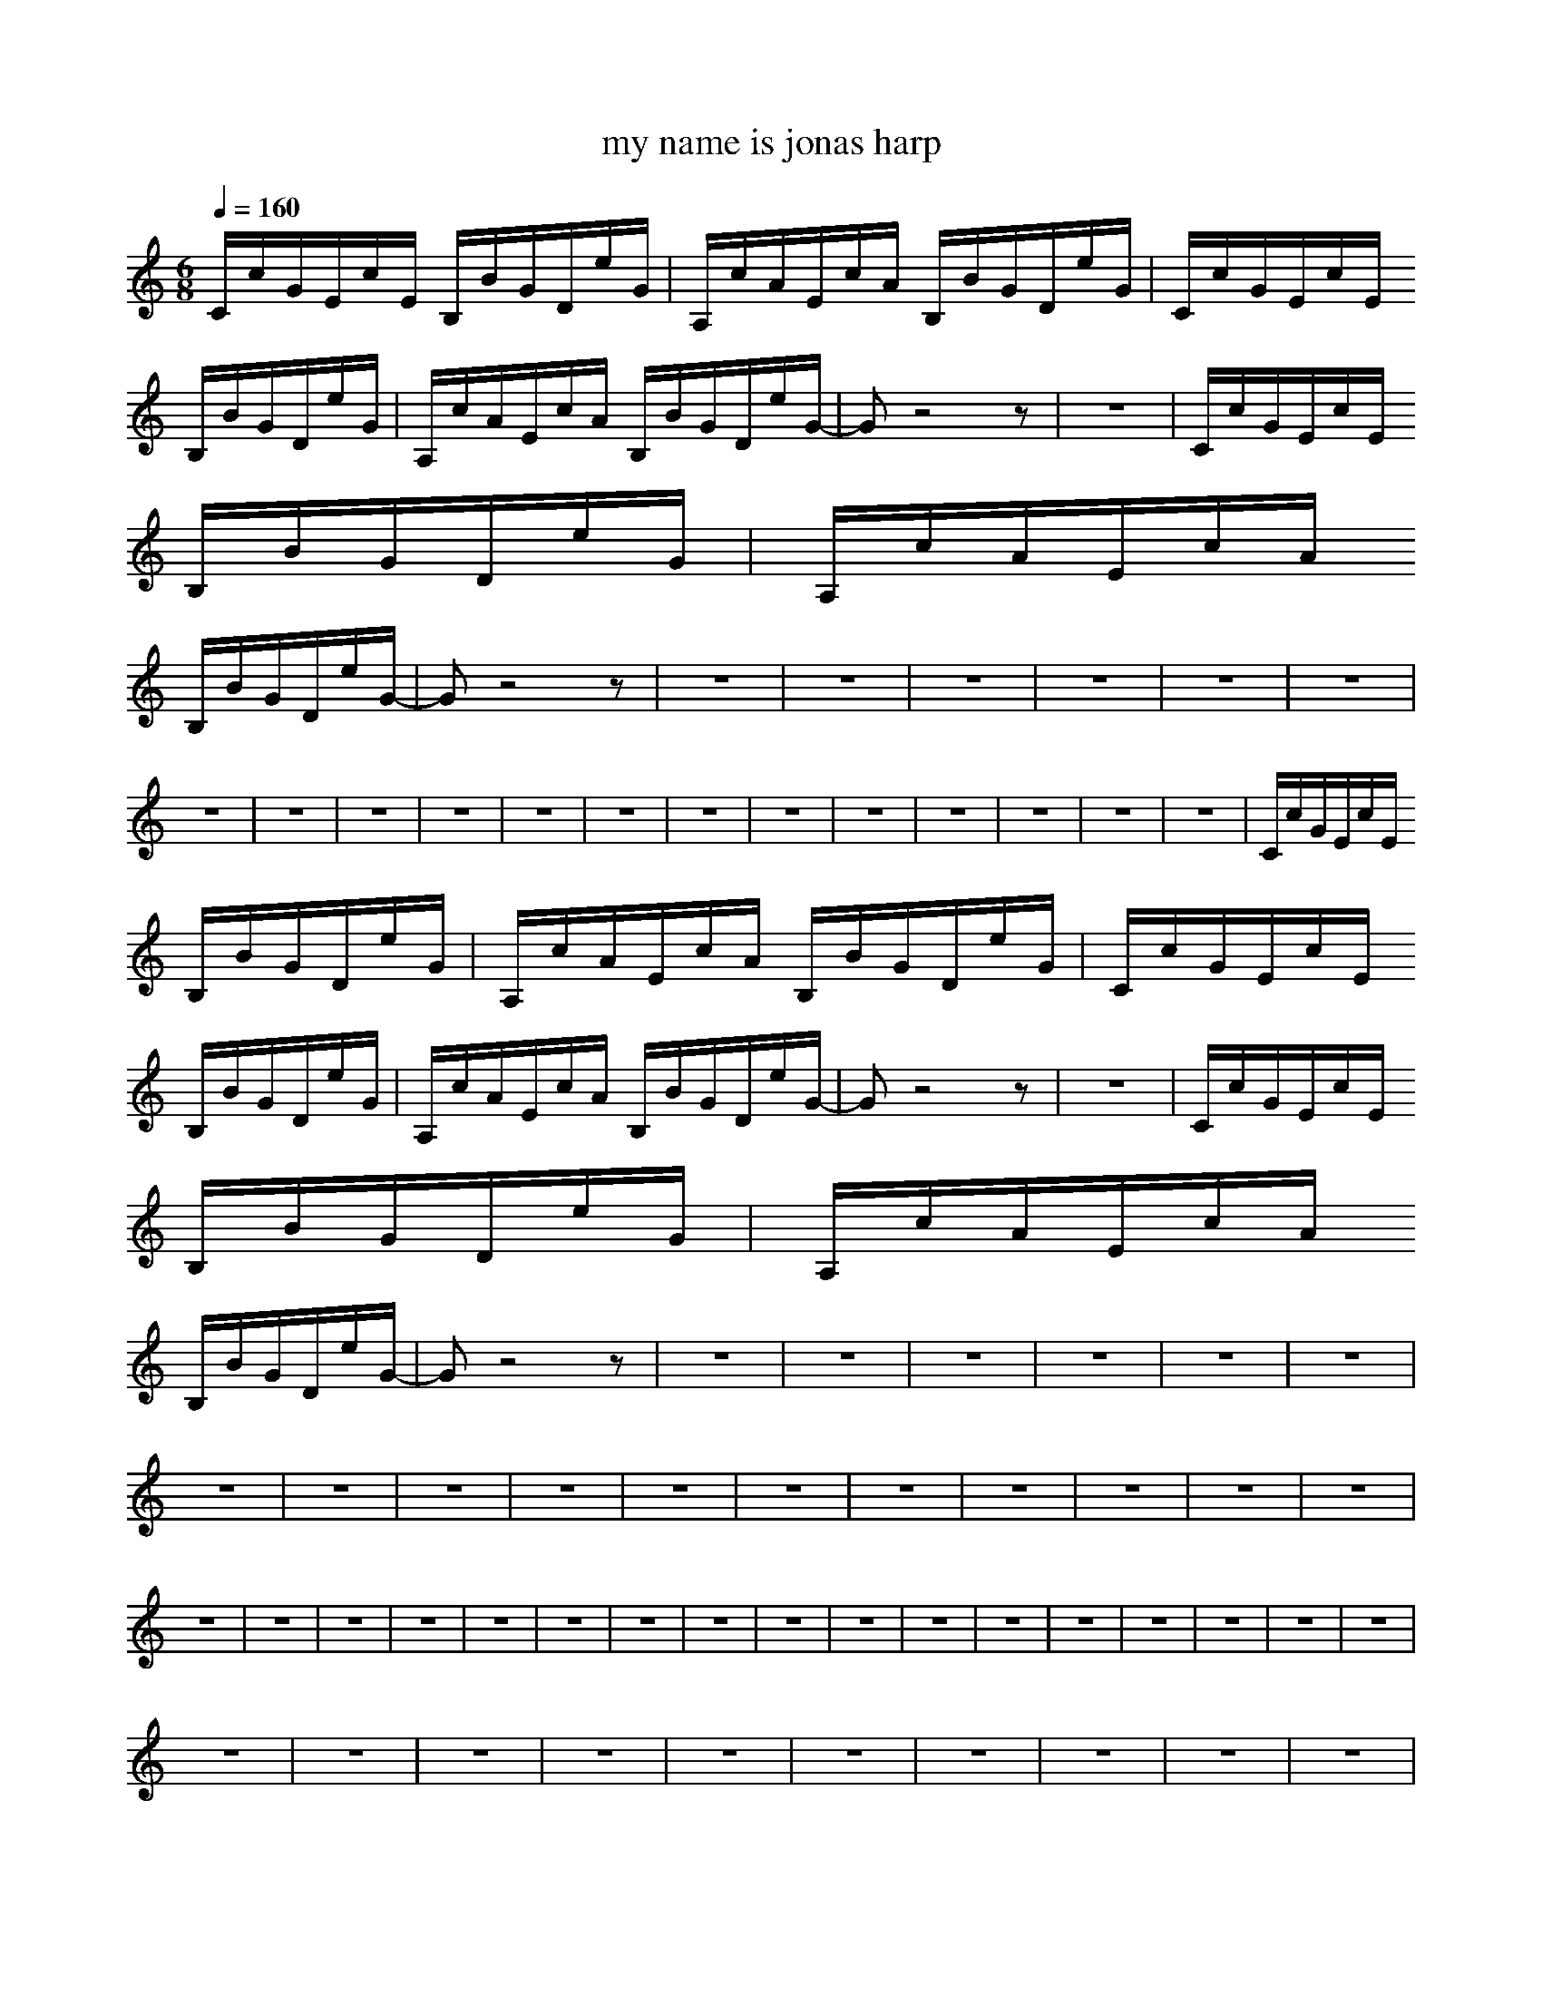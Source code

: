 X: 1
T: my name is jonas harp
M: 6/8
L: 1/8
Q:1/4=160
K:C
C/2c/2G/2E/2c/2E/2 B,/2B/2G/2D/2e/2G/2|A,/2c/2A/2E/2c/2A/2 B,/2B/2G/2D/2e/2G/2|C/2c/2G/2E/2c/2E/2 
B,/2B/2G/2D/2e/2G/2|A,/2c/2A/2E/2c/2A/2 B,/2B/2G/2D/2e/2G/2-|Gz4z|z6|C/2c/2G/2E/2c/2E/2 
B,/2B/2G/2D/2e/2G/2|A,/2c/2A/2E/2c/2A/2 
B,/2B/2G/2D/2e/2G/2-|Gz4z|z6|z6|z6|z6|z6|z6|z6|z6|z6|z6|z6|z6|z6|z6|z6|z6|z6|z6|z6|C/2c/2G/2E/2c/2E/2 
B,/2B/2G/2D/2e/2G/2|A,/2c/2A/2E/2c/2A/2 B,/2B/2G/2D/2e/2G/2|C/2c/2G/2E/2c/2E/2 
B,/2B/2G/2D/2e/2G/2|A,/2c/2A/2E/2c/2A/2 B,/2B/2G/2D/2e/2G/2-|Gz4z|z6|C/2c/2G/2E/2c/2E/2 
B,/2B/2G/2D/2e/2G/2|A,/2c/2A/2E/2c/2A/2 
B,/2B/2G/2D/2e/2G/2-|Gz4z|z6|z6|z6|z6|z6|z6|z6|z6|z6|z6|z6|z6|z6|z6|z6|z6|z6|z6|z6|z6|z6|z6|z6|z6|z6|z6|z6|z6|z6|z6|z6|z6|z6|z6|
z6|z6|z6|z6|z6|z6|z6|z6|z6|z6|z6|z6|z6|z6|z6|z6|z6|z6|z6|z6|z6|z3 G,A,B,|C/2c/2G/2E/2c/2E/2 
B,/2B/2G/2D/2e/2G/2|A,/2c/2A/2E/2c/2A/2 B,/2B/2G/2D/2e/2G/2|C/2c/2G/2E/2c/2E/2 
B,/2B/2G/2D/2e/2G/2|A,/2c/2A/2E/2c/2A/2 B,/2B/2G/2D/2e/2G/2|c6-|c3 
